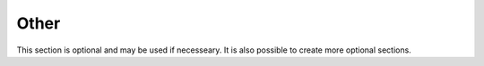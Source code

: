 Other
=====
This section is optional and may be used if necesseary. It is also possible to
create more optional sections.
